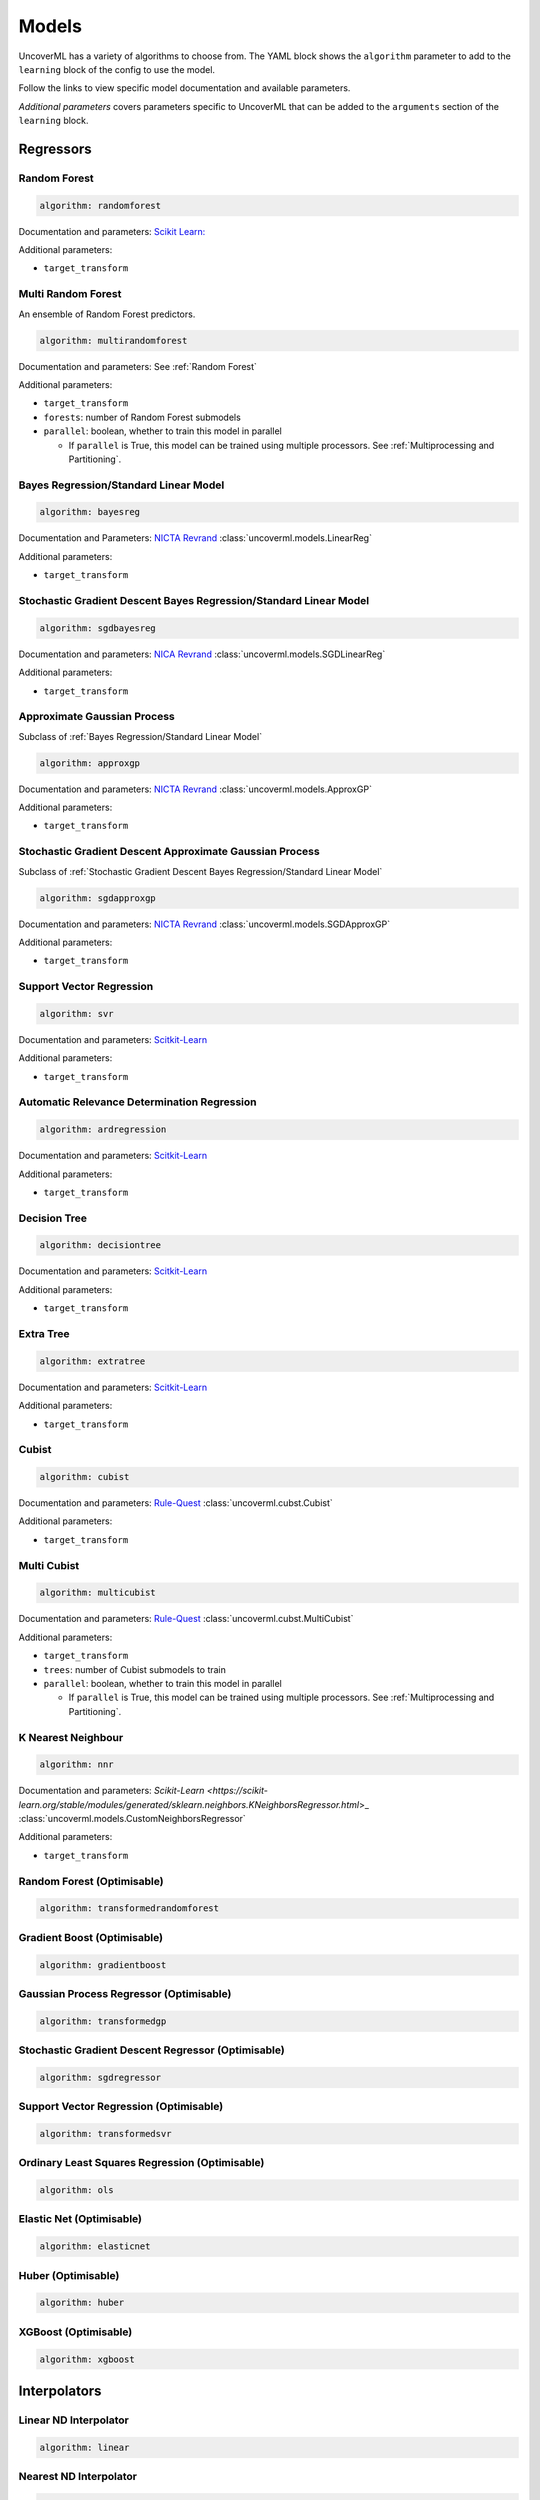 Models
======

UncoverML has a variety of algorithms to choose from. The YAML block
shows the ``algorithm`` parameter to add to the ``learning`` block of the
config to use the model. 

Follow the links to view specific model documentation and available 
parameters.

*Additional parameters* covers parameters specific to 
UncoverML that can be added to the ``arguments`` section of the ``learning``
block.

Regressors
----------

Random Forest
~~~~~~~~~~~~~

.. code:: yaml

    algorithm: randomforest

Documentation and parameters:
`Scikit Learn: <https://scikit-learn.org/stable/modules/generated/sklearn.model_selection.GridSearchCV.html>`_

Additional parameters:

- ``target_transform``

Multi Random Forest
~~~~~~~~~~~~~~~~~~~

An ensemble of Random Forest predictors.

.. code:: yaml

    algorithm: multirandomforest

Documentation and parameters:
See :ref:`Random Forest`

Additional parameters:

- ``target_transform``
- ``forests``: number of Random Forest submodels
- ``parallel``: boolean, whether to train this model in parallel

  - If ``parallel`` is True, this model can be trained using multiple processors.
    See :ref:`Multiprocessing and Partitioning`.

Bayes Regression/Standard Linear Model
~~~~~~~~~~~~~~~~~~~~~~~~~~~~~~~~~~~~~~

.. code:: yaml

    algorithm: bayesreg

Documentation and Parameters:
`NICTA Revrand <http://nicta.github.io/revrand/slm.html>`_
:class:`uncoverml.models.LinearReg`

Additional parameters:

- ``target_transform``

Stochastic Gradient Descent Bayes Regression/Standard Linear Model
~~~~~~~~~~~~~~~~~~~~~~~~~~~~~~~~~~~~~~~~~~~~~~~~~~~~~~~~~~~~~~~~~~

.. code:: yaml

    algorithm: sgdbayesreg

Documentation and parameters:
`NICA Revrand <http://nicta.github.io/revrand/glm.html>`_
:class:`uncoverml.models.SGDLinearReg`

Additional parameters:

- ``target_transform``

Approximate Gaussian Process
~~~~~~~~~~~~~~~~~~~~~~~~~~~~

Subclass of :ref:`Bayes Regression/Standard Linear Model`

.. code:: yaml

    algorithm: approxgp

Documentation and parameters:
`NICTA Revrand <http://nicta.github.io/revrand/slm.html>`_
:class:`uncoverml.models.ApproxGP`

Additional parameters:

- ``target_transform``

Stochastic Gradient Descent Approximate Gaussian Process
~~~~~~~~~~~~~~~~~~~~~~~~~~~~~~~~~~~~~~~~~~~~~~~~~~~~~~~~

Subclass of :ref:`Stochastic Gradient Descent Bayes Regression/Standard Linear Model`

.. code:: yaml

    algorithm: sgdapproxgp

Documentation and parameters:
`NICTA Revrand <http://nicta.github.io/revrand/glm.html>`_
:class:`uncoverml.models.SGDApproxGP`

Additional parameters:

- ``target_transform``

Support Vector Regression
~~~~~~~~~~~~~~~~~~~~~~~~~

.. code:: yaml

    algorithm: svr

Documentation and parameters:
`Scitkit-Learn <https://scikit-learn.org/dev/modules/generated/sklearn.svm.SVR.html>`_

Additional parameters:

- ``target_transform``

Automatic Relevance Determination Regression
~~~~~~~~~~~~~~~~~~~~~~~~~~~~~~~~~~~~~~~~~~~~

.. code:: yaml

    algorithm: ardregression

Documentation and parameters:
`Scitkit-Learn <https://scikit-learn.org/dev/modules/generated/sklearn.linear_model.ARDRegression.html>`_

Additional parameters:

- ``target_transform``

Decision Tree
~~~~~~~~~~~~~

.. code:: yaml

    algorithm: decisiontree

Documentation and parameters:
`Scitkit-Learn <https://scikit-learn.org/dev/modules/generated/sklearn.tree.DecisionTreeRegressor.html>`_

Additional parameters:

- ``target_transform``

Extra Tree
~~~~~~~~~~

.. code:: yaml

    algorithm: extratree

Documentation and parameters:
`Scitkit-Learn <http://scikit-learn.org/dev/modules/generated/sklearn.tree.ExtraTreeRegressor.html>`_

Additional parameters:

- ``target_transform``

Cubist
~~~~~~

.. code:: yaml

    algorithm: cubist

Documentation and parameters:
`Rule-Quest <https://www.rulequest.com/cubist-info.html>`_
:class:`uncoverml.cubst.Cubist`

Additional parameters:

- ``target_transform``

Multi Cubist
~~~~~~~~~~~~

.. code:: yaml

    algorithm: multicubist

Documentation and parameters:
`Rule-Quest <https://www.rulequest.com/cubist-info.html>`_
:class:`uncoverml.cubst.MultiCubist`

Additional parameters:

- ``target_transform``
- ``trees``: number of Cubist submodels to train
- ``parallel``: boolean, whether to train this model in parallel

  - If ``parallel`` is True, this model can be trained using multiple processors.
    See :ref:`Multiprocessing and Partitioning`.

K Nearest Neighbour
~~~~~~~~~~~~~~~~~~~

.. code:: yaml

    algorithm: nnr

Documentation and parameters:
`Scikit-Learn <https://scikit-learn.org/stable/modules/generated/sklearn.neighbors.KNeighborsRegressor.html`>_
:class:`uncoverml.models.CustomNeighborsRegressor`

Additional parameters:

- ``target_transform``

Random Forest (Optimisable)
~~~~~~~~~~~~~~~~~~~~~~~~~~~

.. code:: yaml

    algorithm: transformedrandomforest

Gradient Boost (Optimisable)
~~~~~~~~~~~~~~~~~~~~~~~~~~~~

.. code:: yaml

    algorithm: gradientboost

Gaussian Process Regressor (Optimisable)
~~~~~~~~~~~~~~~~~~~~~~~~~~~~~~~~~~~~~~~~

.. code:: yaml

    algorithm: transformedgp

Stochastic Gradient Descent Regressor (Optimisable)
~~~~~~~~~~~~~~~~~~~~~~~~~~~~~~~~~~~~~~~~~~~~~~~~~~~

.. code:: yaml

    algorithm: sgdregressor

Support Vector Regression (Optimisable)
~~~~~~~~~~~~~~~~~~~~~~~~~~~~~~~~~~~~~~~

.. code:: yaml

    algorithm: transformedsvr

Ordinary Least Squares Regression (Optimisable)
~~~~~~~~~~~~~~~~~~~~~~~~~~~~~~~~~~~~~~~~~~~~~~~

.. code:: yaml

    algorithm: ols

Elastic Net (Optimisable)
~~~~~~~~~~~~~~~~~~~~~~~~~

.. code:: yaml

    algorithm: elasticnet

Huber (Optimisable)
~~~~~~~~~~~~~~~~~~

.. code:: yaml

    algorithm: huber

XGBoost (Optimisable)
~~~~~~~~~~~~~~~~~~~~~

.. code:: yaml

    algorithm: xgboost

Interpolators
-------------

Linear ND Interpolator
~~~~~~~~~~~~~~~~~~~~~~

.. code:: yaml

    algorithm: linear

Nearest ND Interpolator
~~~~~~~~~~~~~~~~~~~~~~~

.. code:: yaml

    algorithm: nn

RBF Interpolator
~~~~~~~~~~~~~~~~

.. code:: yaml

    algorithm: rbf

CTI Interpolator
~~~~~~~~~~~~~~~~

.. code:: yaml

    algorithm: cubic2d

Classifiers
-----------

Logistic Classififer
~~~~~~~~~~~~~~~~~~~~

.. code:: yaml

    algorithm: logistic

Logistic RBF Classifier 
~~~~~~~~~~~~~~~~~~~~~~~

.. code:: yaml

    algorithm: logisticrbf

Random Forest Classifier
~~~~~~~~~~~~~~~~~~~~~~~~

.. code:: yaml

    algorithm: forestclassifier

Suport Vector Classifier
~~~~~~~~~~~~~~~~~~~~~~~~

.. code:: yaml

    algorithm: svc

Boosted Trees
~~~~~~~~~~~~~

.. code:: yaml

    algorithm: boostedtrees
